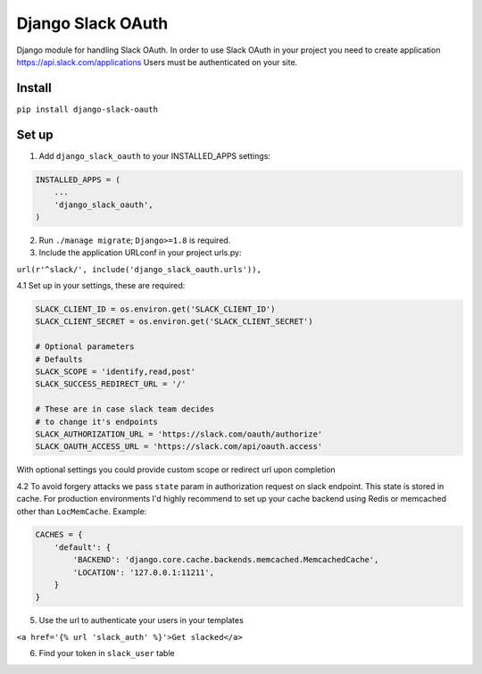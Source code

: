 ======================================
Django Slack OAuth
======================================

Django module for handling Slack OAuth.
In order to use Slack OAuth in your project you need to create application https://api.slack.com/applications
Users must be authenticated on your site.


Install
============

``pip install django-slack-oauth``

Set up
============

1. Add ``django_slack_oauth`` to your INSTALLED_APPS settings:

.. code-block:: python

    INSTALLED_APPS = (
        ...
        'django_slack_oauth',
    )

2. Run ``./manage migrate``; ``Django>=1.8`` is required.

3. Include the application URLconf in your project urls.py:

``url(r'^slack/', include('django_slack_oauth.urls')),``

4.1 Set up in your settings, these are required:

.. code-block:: python

    SLACK_CLIENT_ID = os.environ.get('SLACK_CLIENT_ID')
    SLACK_CLIENT_SECRET = os.environ.get('SLACK_CLIENT_SECRET')

    # Optional parameters
    # Defaults
    SLACK_SCOPE = 'identify,read,post'
    SLACK_SUCCESS_REDIRECT_URL = '/'

    # These are in case slack team decides
    # to change it's endpoints
    SLACK_AUTHORIZATION_URL = 'https://slack.com/oauth/authorize'
    SLACK_OAUTH_ACCESS_URL = 'https://slack.com/api/oauth.access'

With optional settings you could provide custom scope or redirect url upon completion

4.2 To avoid forgery attacks we pass ``state`` param in authorization request on slack endpoint. This state is stored in cache. For production environments I'd highly recommend to set up your cache backend using Redis or memcached other than ``LocMemCache``. Example:

.. code-block:: python

    CACHES = {
        'default': {
            'BACKEND': 'django.core.cache.backends.memcached.MemcachedCache',
            'LOCATION': '127.0.0.1:11211',
        }
    }

5. Use the url to authenticate your users in your templates

``<a href='{% url 'slack_auth' %}'>Get slacked</a>``

6. Find your token in ``slack_user`` table
